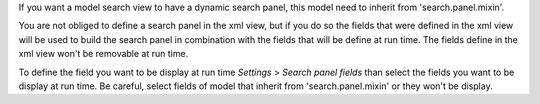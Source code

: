 If you want a model search view to have a dynamic search panel, this model need to inherit from 'search.panel.mixin'.

You are not obliged to define a search panel in the xml view, but if you do so the fields that were defined in the xml view will be used to build the search panel in combination with the fields that will be define at run time. The fields define in the xml view won't be removable at run time.

To define the field you want to be display at run time *Settings* > *Search panel fields* than select the fields you want to be display at run time. Be careful, select fields of model that inherit from 'search.panel.mixin' or they won't be display.
